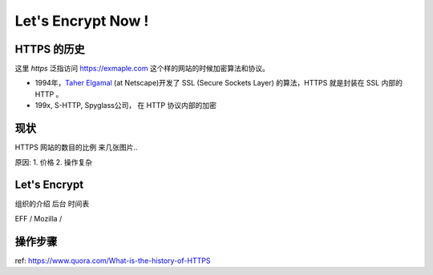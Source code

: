 Let's Encrypt Now !
========================


HTTPS 的历史
--------------
这里 *https* 泛指访问 https://exmaple.com 这个样的网站的时候加密算法和协议。 

* 1994年，`Taher Elgamal <https://en.wikipedia.org/wiki/Taher_Elgamal>`_  (at Netscape)开发了 SSL (Secure Sockets Layer) 的算法，HTTPS 就是封装在 SSL 内部的HTTP 。
* 199x,  S-HTTP,  Spyglass公司， 在 HTTP 协议内部的加密  

现状
---------------------
HTTPS 网站的数目的比例 
来几张图片.. 

原因:
1. 价格
2. 操作复杂


Let's Encrypt
--------------------------
组织的介绍
后台
时间表

EFF / Mozilla /  

操作步骤
---------------------------



ref: https://www.quora.com/What-is-the-history-of-HTTPS



